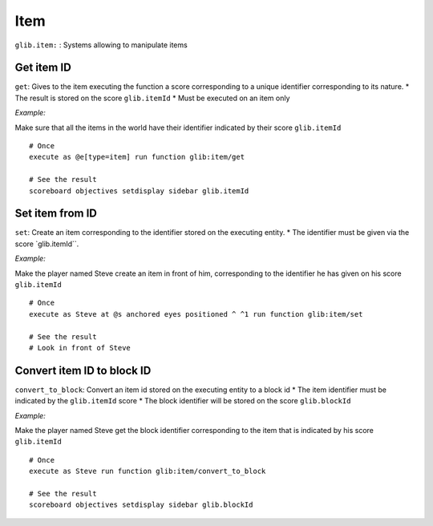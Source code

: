 ****
Item
****

``glib.item:`` : Systems allowing to manipulate items

Get item ID
~~~~~~~~~~~

``get``: Gives to the item executing the function a score corresponding
to a unique identifier corresponding to its nature. \* The result is
stored on the score ``glib.itemId`` \* Must be executed on an item only

*Example:* 

Make sure that all the items in the world have their identifier
indicated by their score ``glib.itemId``

::

    # Once
    execute as @e[type=item] run function glib:item/get

    # See the result
    scoreboard objectives setdisplay sidebar glib.itemId

Set item from ID
~~~~~~~~~~~~~~~~

``set``: Create an item corresponding to the identifier stored on the
executing entity. \* The identifier must be given via the score
\`glib.itemId\`\`.

*Example:*

Make the player named Steve create an item in front of him,
corresponding to the identifier he has given on his score
``glib.itemId``

::

    # Once
    execute as Steve at @s anchored eyes positioned ^ ^1 run function glib:item/set

    # See the result
    # Look in front of Steve

Convert item ID to block ID
~~~~~~~~~~~~~~~~~~~~~~~~~~~

``convert_to_block``: Convert an item id stored on the executing entity
to a block id \* The item identifier must be indicated by the
``glib.itemId`` score \* The block identifier will be stored on the
score ``glib.blockId``

*Example:*

Make the player named Steve get the block identifier corresponding to
the item that is indicated by his score ``glib.itemId``

::

    # Once
    execute as Steve run function glib:item/convert_to_block

    # See the result
    scoreboard objectives setdisplay sidebar glib.blockId

